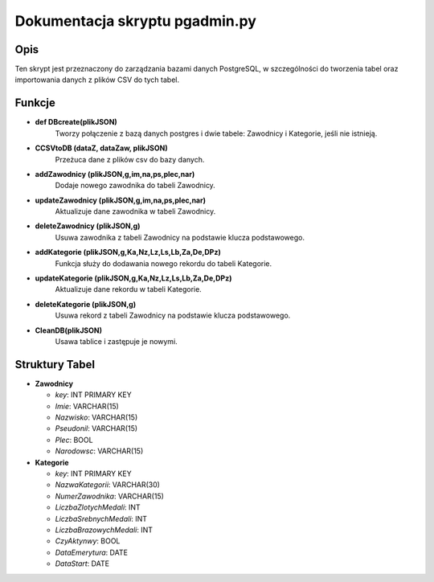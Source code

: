 Dokumentacja skryptu pgadmin.py
====================================

Opis
-------

Ten skrypt jest przeznaczony do zarządzania bazami danych PostgreSQL, w szczególności do tworzenia tabel oraz importowania danych z plików CSV do tych tabel.


Funkcje
-------

- **def DBcreate(plikJSON)**
    Tworzy połączenie z bazą danych postgres i dwie tabele: Zawodnicy i Kategorie, jeśli nie istnieją. 
- **CCSVtoDB (dataZ, dataZaw, plikJSON)**
   Przeżuca dane z plików csv do bazy danych.
- **addZawodnicy (plikJSON,g,im,na,ps,plec,nar)**
    Dodaje nowego zawodnika do tabeli Zawodnicy.
- **updateZawodnicy (plikJSON,g,im,na,ps,plec,nar)**
    Aktualizuje dane zawodnika w tabeli Zawodnicy.
- **deleteZawodnicy (plikJSON,g)**
    Usuwa zawodnika z tabeli Zawodnicy na podstawie klucza podstawowego.
- **addKategorie (plikJSON,g,Ka,Nz,Lz,Ls,Lb,Za,De,DPz)**
    Funkcja służy do dodawania nowego rekordu do tabeli Kategorie. 
- **updateKategorie (plikJSON,g,Ka,Nz,Lz,Ls,Lb,Za,De,DPz)**
    Aktualizuje dane rekordu w tabeli Kategorie.
- **deleteKategorie (plikJSON,g)**
    Usuwa rekord z tabeli Zawodnicy na podstawie klucza podstawowego.
- **CleanDB(plikJSON)**
    Usawa tablice i zastępuje je nowymi.

Struktury Tabel
---------------

- **Zawodnicy**

  - `key`: INT PRIMARY KEY
  - `Imie`: VARCHAR(15)
  - `Nazwisko`: VARCHAR(15)
  - `Pseudonil`: VARCHAR(15)
  - `Plec`: BOOL
  - `Narodowsc`: VARCHAR(15)

- **Kategorie**

  - `key`: INT PRIMARY KEY
  - `NazwaKategorii`: VARCHAR(30)
  - `NumerZawodnika`: VARCHAR(15)
  - `LiczbaZlotychMedali`: INT
  - `LiczbaSrebnychMedali`: INT
  - `LiczbaBrazowychMedali`: INT
  - `CzyAktynwy`: BOOL
  - `DataEmerytura`: DATE
  - `DataStart`: DATE
